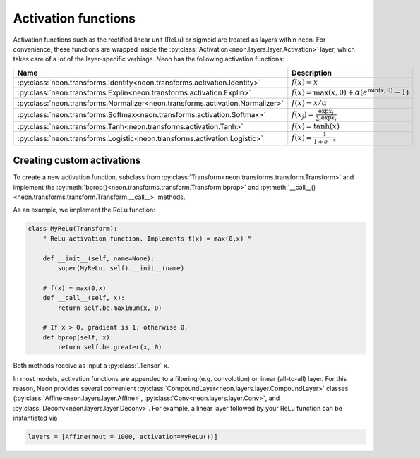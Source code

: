 .. ---------------------------------------------------------------------------
.. Copyright 2016 Nervana Systems Inc.
.. Licensed under the Apache License, Version 2.0 (the "License");
.. you may not use this file except in compliance with the License.
.. You may obtain a copy of the License at
..
..      http://www.apache.org/licenses/LICENSE-2.0
..
.. Unless required by applicable law or agreed to in writing, software
.. distributed under the License is distributed on an "AS IS" BASIS,
.. WITHOUT WARRANTIES OR CONDITIONS OF ANY KIND, either express or implied.
.. See the License for the specific language governing permissions and
.. limitations under the License.
.. ---------------------------------------------------------------------------


Activation functions
====================

Activation functions such as the rectified linear unit (ReLu) or sigmoid
are treated as layers within neon. For convenience, these functions are
wrapped inside the :py:class:`Activation<neon.layers.layer.Activation>` layer, which takes
care of a lot of the layer-specific verbiage. Neon has the following
activation functions:

.. csv-table::
   :header: "Name", "Description"
   :widths: 20, 20
   :escape: ~

   :py:class:`neon.transforms.Identity<neon.transforms.activation.Identity>`, :math:`f(x) = x`
   :py:class:`neon.transforms.Explin<neon.transforms.activation.Explin>`, :math:`f(x) = \max(x~, 0) + \alpha (e^{\min(x~, 0)}-1)`
   :py:class:`neon.transforms.Normalizer<neon.transforms.activation.Normalizer>`, :math:`f(x) = x / \alpha`
   :py:class:`neon.transforms.Softmax<neon.transforms.activation.Softmax>`, :math:`f(x_j) = \frac{\exp{x_j}}{\sum_i \exp {x_i}}`
   :py:class:`neon.transforms.Tanh<neon.transforms.activation.Tanh>`, :math:`f(x) = \tanh(x)`
   :py:class:`neon.transforms.Logistic<neon.transforms.activation.Logistic>`, :math:`f(x) = \frac{1}{1+e^{-x}}`


Creating custom activations
---------------------------

To create a new activation function, subclass from :py:class:`Transform<neon.transforms.transform.Transform>` and
implement the :py:meth:`bprop()<neon.transforms.transform.Transform.bprop>` and :py:meth:`__call__()<neon.transforms.transform.Transform.__call__>` methods.

As an example, we implement the ReLu function:

.. code-block:: python

    class MyReLu(Transform):
        " ReLu activation function. Implements f(x) = max(0,x) "

        def __init__(self, name=None):
            super(MyReLu, self).__init__(name)

        # f(x) = max(0,x)
        def __call__(self, x):
            return self.be.maximum(x, 0)

        # If x > 0, gradient is 1; otherwise 0.
        def bprop(self, x):
            return self.be.greater(x, 0)

Both methods receive as input a :py:class:`.Tensor` ``x``.

In most models, activation functions are appended to a filtering (e.g.
convolution) or linear (all-to-all) layer. For this reason, Neon
provides several convenient :py:class:`CompoundLayer<neon.layers.layer.CompoundLayer>` classes (:py:class:`Affine<neon.layers.layer.Affine>`, :py:class:`Conv<neon.layers.layer.Conv>`, and :py:class:`Deconv<neon.layers.layer.Deconv>`. For example, a linear layer followed by your
ReLu function can be instantiated via

.. code-block:: python

    layers = [Affine(nout = 1000, activation=MyReLu())]
